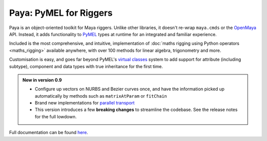 Paya: PyMEL for Riggers
=======================

Paya is an object-oriented toolkit for Maya riggers. Unlike other libraries, it doesn't re-wrap ``maya.cmds`` or the
`OpenMaya <https://help.autodesk.com/view/MAYAUL/2023/ENU/?guid=Maya_SDK_Maya_Python_API_html>`_ API. Instead, it adds
functionality to `PyMEL <https://help.autodesk.com/view/MAYAUL/2022/ENU/?guid=__PyMel_index_html>`_ types at runtime
for an integrated and familiar experience.

Included is the most comprehensive, and intuitive, implementation of :doc:`maths rigging using Python operators
<maths_rigging>` available anywhere, with over 100 methods for linear algebra, trigonometry and more.

Customisation is easy, and goes far beyond PyMEL's
`virtual classes <https://github.com/LumaPictures/pymel/blob/master/examples/customClasses.py>`_ system to add support
for attribute (including subtype), component and data types with true inheritance for the first time.

.. admonition:: New in version 0.9

    *   Configure up vectors on NURBS and Bezier curves once, and have the information picked up automatically
        by methods such as ``matrixAtParam`` or
        ``fitChain``
    *   Brand new implementations for
        `parallel transport <https://www.semanticscholar.org/paper/Parallel-Transport-Approach-to-Curve-Framing-Hanson-Ma/ed416d01742e5e704357538c6817312ca6d8cb38?p2df>`_
    *   This version introduces a few **breaking changes** to streamline the codebase. See the
        release notes  for the full lowdown.


Full documentation can be found `here <https://kimonmatara.github.io/paya/>`_.